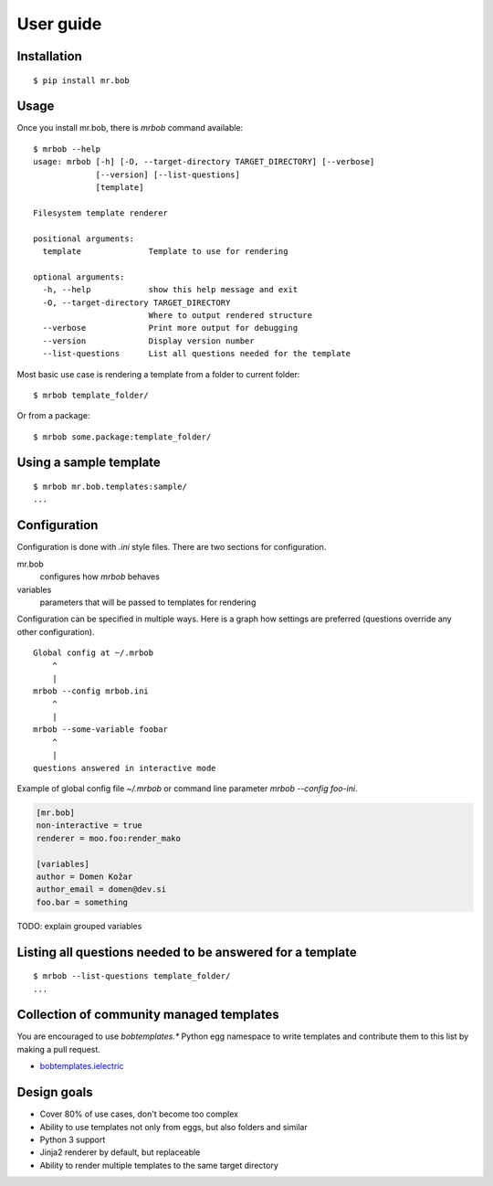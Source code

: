 .. highlight:: bash


User guide
==========

Installation
------------

::

    $ pip install mr.bob


Usage
-----


Once you install mr.bob, there is `mrbob` command available::

    $ mrbob --help
    usage: mrbob [-h] [-O, --target-directory TARGET_DIRECTORY] [--verbose]
                 [--version] [--list-questions]
                 [template]

    Filesystem template renderer

    positional arguments:
      template              Template to use for rendering

    optional arguments:
      -h, --help            show this help message and exit
      -O, --target-directory TARGET_DIRECTORY
                            Where to output rendered structure
      --verbose             Print more output for debugging
      --version             Display version number
      --list-questions      List all questions needed for the template

Most basic use case is rendering a template from a folder to current folder::

    $ mrbob template_folder/

Or from a package::

    $ mrbob some.package:template_folder/


Using a sample template
-----------------------

::

    $ mrbob mr.bob.templates:sample/
    ...


Configuration
-------------

Configuration is done with `.ini` style files. There are two sections for configuration.

mr.bob
    configures how `mrbob` behaves
variables
    parameters that will be passed to templates for rendering

Configuration can be specified in multiple ways. Here is a graph how settings are preferred (questions override any other configuration).

::

    Global config at ~/.mrbob
        ^
        |
    mrbob --config mrbob.ini
        ^
        |
    mrbob --some-variable foobar
        ^
        |
    questions answered in interactive mode


Example of global config file `~/.mrbob` or command line parameter `mrbob --config foo-ini`.

.. code-block:: ini

    [mr.bob]
    non-interactive = true
    renderer = moo.foo:render_mako

    [variables]
    author = Domen Kožar
    author_email = domen@dev.si
    foo.bar = something


TODO: explain grouped variables

Listing all questions needed to be answered for a template
----------------------------------------------------------

::

    $ mrbob --list-questions template_folder/
    ...


Collection of community managed templates
-----------------------------------------

You are encouraged to use `bobtemplates.*` Python egg namespace to write
templates and contribute them to this list by making a pull request.

- `bobtemplates.ielectric <https://github.com/iElectric/bobtemplates.ielectric>`_ 


Design goals
------------

- Cover 80% of use cases, don't become too complex  
- Ability to use templates not only from eggs, but also folders and similar
- Python 3 support
- Jinja2 renderer by default, but replaceable
- Ability to render multiple templates to the same target directory
